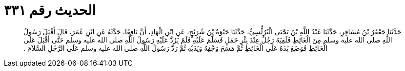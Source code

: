 
= الحديث رقم ٣٣١

[quote.hadith]
حَدَّثَنَا جَعْفَرُ بْنُ مُسَافِرٍ، حَدَّثَنَا عَبْدُ اللَّهِ بْنُ يَحْيَى الْبُرُلُّسِيُّ، حَدَّثَنَا حَيْوَةُ بْنُ شُرَيْحٍ، عَنِ ابْنِ الْهَادِ، أَنَّ نَافِعًا، حَدَّثَهُ عَنِ ابْنِ عُمَرَ، قَالَ أَقْبَلَ رَسُولُ اللَّهِ صلى الله عليه وسلم مِنَ الْغَائِطِ فَلَقِيَهُ رَجُلٌ عِنْدَ بِئْرِ جَمَلٍ فَسَلَّمَ عَلَيْهِ فَلَمْ يَرُدَّ عَلَيْهِ رَسُولُ اللَّهِ صلى الله عليه وسلم حَتَّى أَقْبَلَ عَلَى الْحَائِطِ فَوَضَعَ يَدَهُ عَلَى الْحَائِطِ ثُمَّ مَسَحَ وَجْهَهُ وَيَدَيْهِ ثُمَّ رَدَّ رَسُولُ اللَّهِ صلى الله عليه وسلم عَلَى الرَّجُلِ السَّلاَمَ ‏.‏